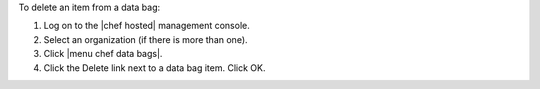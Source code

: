 .. This is an included how-to. 

To delete an item from a data bag:

1. Log on to the |chef hosted| management console.
2. Select an organization (if there is more than one).
3. Click |menu chef data bags|.
4. Click the Delete link next to a data bag item. Click OK.
